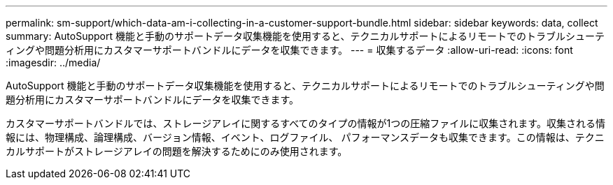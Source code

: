 ---
permalink: sm-support/which-data-am-i-collecting-in-a-customer-support-bundle.html 
sidebar: sidebar 
keywords: data, collect 
summary: AutoSupport 機能と手動のサポートデータ収集機能を使用すると、テクニカルサポートによるリモートでのトラブルシューティングや問題分析用にカスタマーサポートバンドルにデータを収集できます。 
---
= 収集するデータ
:allow-uri-read: 
:icons: font
:imagesdir: ../media/


[role="lead"]
AutoSupport 機能と手動のサポートデータ収集機能を使用すると、テクニカルサポートによるリモートでのトラブルシューティングや問題分析用にカスタマーサポートバンドルにデータを収集できます。

カスタマーサポートバンドルでは、ストレージアレイに関するすべてのタイプの情報が1つの圧縮ファイルに収集されます。収集される情報には、物理構成、論理構成、バージョン情報、イベント、ログファイル、 パフォーマンスデータも収集できます。この情報は、テクニカルサポートがストレージアレイの問題を解決するためにのみ使用されます。
